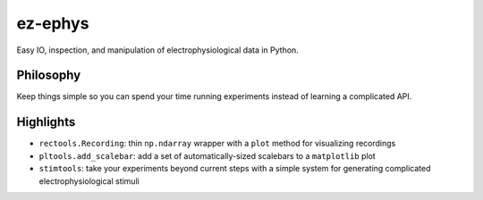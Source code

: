 ez-ephys
========

Easy IO, inspection, and manipulation of electrophysiological data in
Python.

Philosophy
----------

Keep things simple so you can spend your time running experiments
instead of learning a complicated API.

Highlights
----------

-  ``rectools.Recording``: thin ``np.ndarray`` wrapper with a ``plot``
   method for visualizing recordings
-  ``pltools.add_scalebar``: add a set of automatically-sized scalebars
   to a ``matplotlib`` plot
-  ``stimtools``: take your experiments beyond current steps with a
   simple system for generating complicated electrophysiological stimuli
